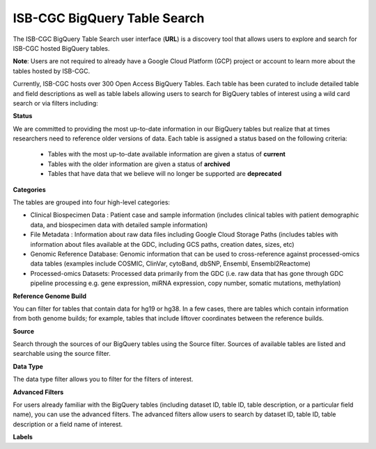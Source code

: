 ******************************
ISB-CGC BigQuery Table Search 
******************************

The ISB-CGC BigQuery Table Search user interface (**URL**) is a discovery tool that allows users to explore and search for ISB-CGC hosted BigQuery tables. 

**Note**: Users are not required to already have a Google Cloud Platform (GCP) project  or account to learn more about the tables hosted by ISB-CGC. 

.. image:: BigQueryTableSearchUI.png
   :align: center


Currently, ISB-CGC hosts over 300 Open Access BigQuery Tables. Each table has been curated to include detailed table and field descriptions as well as table labels allowing users to search for BigQuery tables of interest using a wild card search or via filters including: 

**Status**

We are committed to providing the most up-to-date information in our BigQuery tables but realize that at times researchers need to reference older versions of data. Each table is assigned a status based on the following criteria:

   * Tables with the most up-to-date available information are given a status of **current**
   * Tables with the older information are given a status of **archived**
   * Tables that have data that we believe will no longer be supported are **deprecated**
   
.. image:: Status-filter.png
   :align: center
   
**Categories**

The tables are grouped into four high-level categories: 

* Clinical Biospecimen Data : Patient case and sample information (includes clinical tables with patient demographic data, and                               biospecimen data with detailed sample information)

* File Metadata : Information about raw data files including Google Cloud Storage Paths (includes tables with information                       about files available at the GDC, including GCS paths, creation dates, sizes, etc)

* Genomic Reference Database: Genomic information that can be used to cross-reference against processed-omics data tables                                   (examples include  COSMIC, ClinVar, cytoBand, dbSNP, Ensembl, Ensembl2Reactome)

* Processed-omics  Datasets: Processed data primarily from the GDC (i.e. raw data that has gone through GDC pipeline                                        processing e.g. gene expression, miRNA expression, copy number, somatic mutations, methylation)


.. image:: Category-filter.png
   :align: center


**Reference Genome Build**

You can filter for tables that contain data for hg19 or hg38. In a few cases, there are tables which contain information from both genome builds; for example, tables that include liftover coordinates between the reference builds. 


.. image:: GenomeReference-filter.png
   :align: center


**Source**

Search through the sources of our BigQuery tables using the Source filter. Sources of available tables are listed and searchable using the source filter.

.. image:: Source-filter.png
   :align: center


**Data Type**

The data type filter allows you to filter for the filters of interest. 

.. image:: DataType-filter.png
   :align: center



**Advanced Filters**

For users already familiar with the BigQuery tables (including dataset ID, table ID, table description, or a particular field name), you can use the advanced filters. 
The advanced filters allow users to search by dataset ID, table ID, table description or a field name of interest. 

**Labels**



